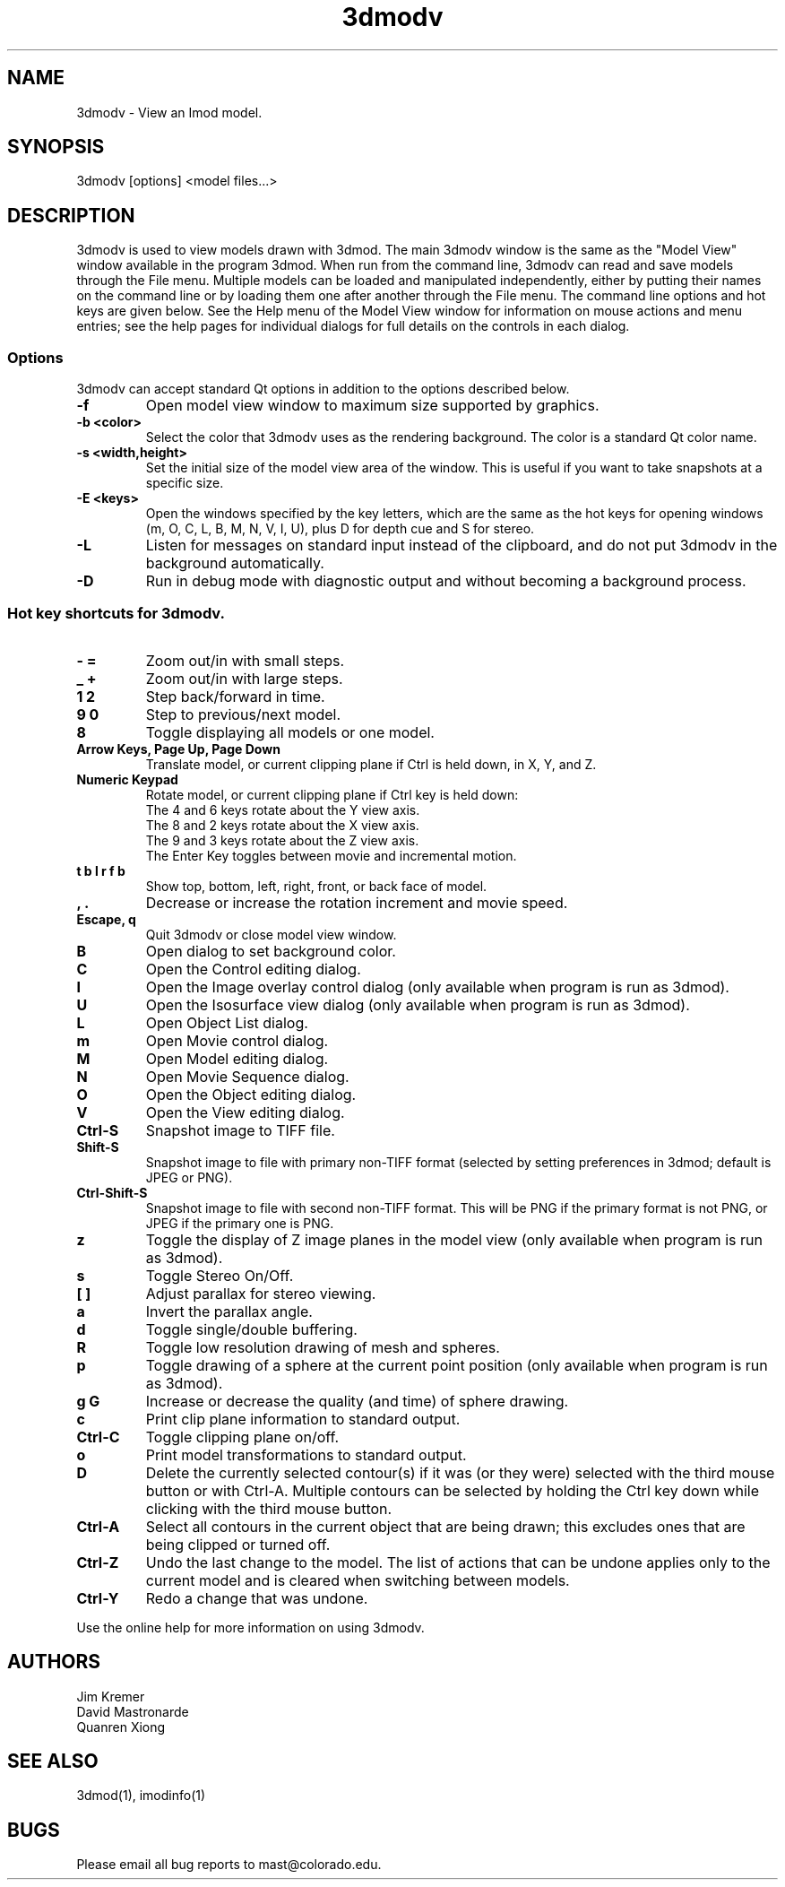 .nh
.na
.TH 3dmodv 1 3.0.7 BL3DEMC
.SH NAME
3dmodv \- View an Imod model.
.SH SYNOPSIS
3dmodv [options] <model files...>
.SH DESCRIPTION
3dmodv is used to view models drawn with 3dmod.  The main 3dmodv window is
the same as the "Model View" window available in the program 3dmod.  When
run from the command line, 3dmodv can read and save models through the File 
menu.  Multiple models can be loaded and manipulated independently, either by 
putting their names on the command line or by loading them one after another
through the File menu.
The command line options and hot keys are given below.  See the Help menu of
the Model View window for information on mouse actions and menu entries; see
the help pages for individual dialogs for full details on the controls in each
dialog.
.SS Options
3dmodv can accept standard Qt options in addition to
the options described below.
.TP
.B -f
Open model view window to maximum size supported by graphics.
.TP
.B -b <color>
Select the color that 3dmodv uses as the rendering background.
The color is a standard Qt color name.
.TP
.B -s <width,height>
Set the initial size of the model view area of the window.  This is useful if
you want to take snapshots at a specific size.
.TP
.B -E <keys>
Open the windows specified by the key letters, which are the same as the
hot keys for opening windows (m, O, C, L, B, M, N, V, I, U), plus D for
depth cue and S for stereo.
.TP
.B -L
Listen for messages on standard input instead of the clipboard, and do not 
put 3dmodv in the background automatically.
.TP
.B -D
Run in debug mode with diagnostic output and without becoming a background
process.
.P
.SS Hot key shortcuts for 3dmodv.
.TP
.B - =
Zoom out/in with small steps.
.TP
.B _ +
Zoom out/in with large steps.
.TP
.B 1 2
Step back/forward in time.
.TP
.B 9 0 
Step to previous/next model.
.TP
.B 8
Toggle displaying all models or one model.
.TP
.B Arrow Keys, Page Up, Page Down
Translate model, or current clipping plane if Ctrl is held down, in X, Y, and
Z.
.TP
.B Numeric Keypad
Rotate model, or current clipping plane if Ctrl key is held down:
   The 4 and 6 keys rotate about the Y view axis. 
   The 8 and 2 keys rotate about the X view axis.
   The 9 and 3 keys rotate about the Z view axis.  
   The Enter Key toggles between movie and incremental motion.
.TP
.B t b l r f b
Show top, bottom, left, right, front, or back face of model.
.TP
.B , .
Decrease or increase the rotation increment and movie speed.

.TP
.B Escape, q
Quit 3dmodv or close model view window.
.TP
.B B
Open dialog to set background color.
.TP
.B C
Open the Control editing dialog.
.TP
.B I
Open the Image overlay control dialog (only available when program is run as
3dmod).
.TP
.B U
Open the Isosurface view dialog (only available when program is run as
3dmod).
.TP
.B L
Open Object List dialog.
.TP
.B m
Open Movie control dialog.
.TP
.B M
Open Model editing dialog.
.TP
.B N
Open Movie Sequence dialog.
.TP
.B O
Open the Object editing dialog.
.TP
.B V
Open the View editing dialog.
.TP
.B Ctrl-S
Snapshot image to TIFF file.
.TP
.B Shift-S
Snapshot image to file with primary non-TIFF format (selected by setting
preferences in 3dmod; default is JPEG or PNG).
.TP
.B Ctrl-Shift-S
Snapshot image to file with second non-TIFF format.  This will be PNG if the
primary format is not PNG, or JPEG if the primary one is PNG.
.TP
.B z
Toggle the display of Z image planes in the model view (only available when
program is run as 3dmod).
.TP
.B s
Toggle Stereo On/Off.
.TP
.B [ ]
Adjust parallax for stereo viewing.
.TP
.B a
Invert the parallax angle.
.TP
.B d
Toggle single/double buffering.
.TP
.B R
Toggle low resolution drawing of mesh and spheres.
.TP
.B p
Toggle drawing of a sphere at the current point position (only available when
program is run as 3dmod).
.TP
.B g G
Increase or decrease the quality (and time) of sphere drawing.
.TP
.B c
Print clip plane information to standard output.
.TP
.B Ctrl-C
Toggle clipping plane on/off.
.TP
.B o
Print model transformations to standard output.
.TP
.B D
Delete the currently selected contour(s) if it was (or they were) selected
with the third mouse button or with Ctrl-A.  Multiple contours can be
selected by holding the Ctrl key down while clicking with the third mouse
button.
.TP
.B Ctrl-A
Select all contours in the current object that are being drawn; this excludes
ones that are being clipped or turned off.
.TP
.B Ctrl-Z
Undo the last change to the model.  The list of actions that can be undone
applies only to the current model and is cleared when switching between models.
.TP
.B Ctrl-Y
Redo a change that was undone.
.P
Use the online help for more information on using 3dmodv.
.SH AUTHORS
.nf
Jim Kremer
David Mastronarde
Quanren Xiong
.fi
.SH SEE ALSO
3dmod(1), imodinfo(1)
.SH BUGS
Please email all bug reports to mast@colorado.edu.
